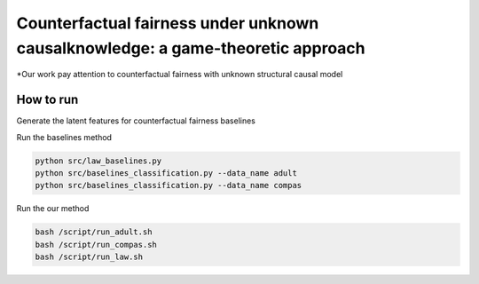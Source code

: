 Counterfactual fairness under unknown causalknowledge: a game-theoretic approach
======================================================================

*Our work pay attention to counterfactual fairness with unknown structural causal model

How to run
-------------------------

Generate the latent features for counterfactual fairness baselines

.. code-block:: console
    python src/law_baselines.py --generate
    python src/baselines_classification.py --data_name adult --generate
    python src/baselines_classification.py --data_name compas --generate

Run the baselines method

.. code-block:: console

    python src/law_baselines.py
    python src/baselines_classification.py --data_name adult
    python src/baselines_classification.py --data_name compas

Run the our method

.. code-block:: console

    bash /script/run_adult.sh
    bash /script/run_compas.sh
    bash /script/run_law.sh

